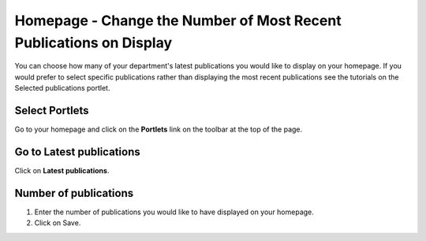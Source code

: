 
Homepage - Change the Number of Most Recent Publications on Display
======================================================================================================

You can choose how many of your department's latest publications you would like to display on your homepage. If you would prefer to select specific publications rather than displaying the most recent publications see the tutorials on the Selected publications portlet. 	

Select Portlets
-------------------------------------------------------------------------------------------

.. image:: images/Homepage_-_Change_the_Number_of_Most_Recent_Publications_on_Display/media_1403257328615.png
   :align: center
   

Go to your homepage and click on the **Portlets** link on the toolbar at the top of the page. 


Go to Latest publications
-------------------------------------------------------------------------------------------

.. image:: images/Homepage_-_Change_the_Number_of_Most_Recent_Publications_on_Display/media_1403257356192.png
   :align: center
   

Click on **Latest publications**.


Number of publications
-------------------------------------------------------------------------------------------

.. image:: images/Homepage_-_Change_the_Number_of_Most_Recent_Publications_on_Display/media_1403257403218.png
   :align: center
   

1. Enter the number of publications you would like to have displayed on your homepage. 
2. Click on Save.


